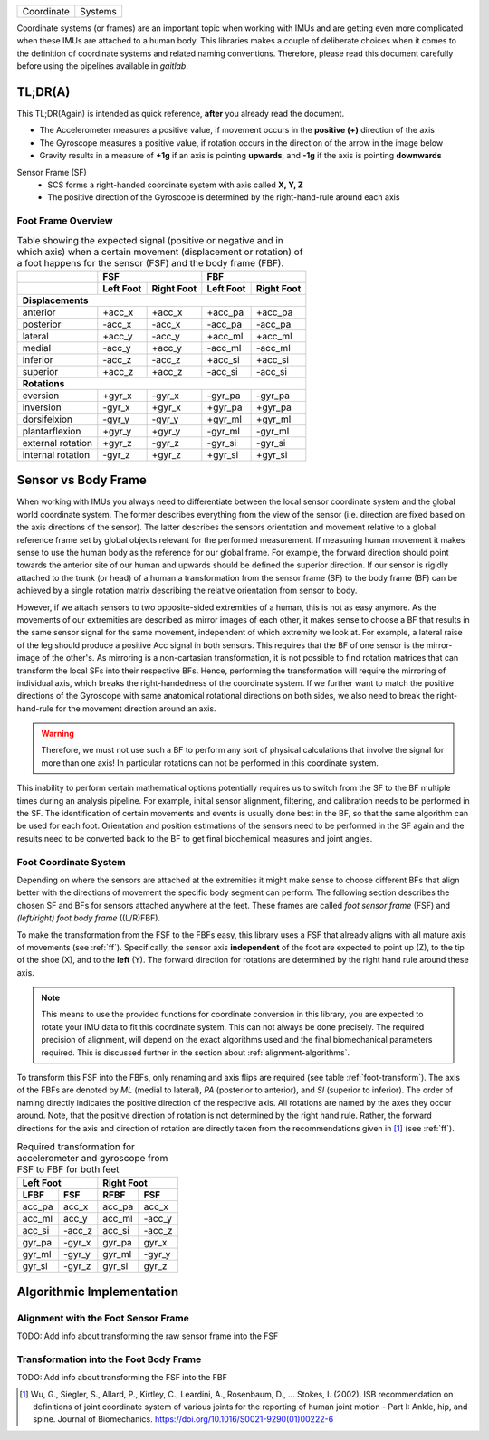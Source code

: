 ==========  =======
Coordinate  Systems
==========  =======

Coordinate systems (or frames) are an important topic when working with IMUs and are getting even more complicated
when these IMUs are attached to a human body.
This libraries makes a couple of deliberate choices when it comes to the definition of coordinate systems and related
naming conventions.
Therefore, please read this document carefully before using the pipelines available in *gaitlab*.

TL;DR(A)
========

This TL;DR(Again) is intended as quick reference, **after** you already read the document.

* The Accelerometer measures a positive value, if movement occurs in the **positive (+)** direction of the axis
* The Gyroscope measures a positive value, if rotation occurs in the direction of the arrow in the image below
* Gravity results in a measure of **+1g** if an axis is pointing **upwards**, and **-1g** if the axis is pointing
  **downwards**

Sensor Frame (SF)
    * SCS forms a right-handed coordinate system with axis called **X, Y, Z**
    * The positive direction of the Gyroscope is determined by the right-hand-rule around each axis

.. _ff:

Foot Frame Overview
-------------------

.. raw:: html
  :file: ../images/gaitmap_foot_frame.html


.. table:: Table showing the expected signal (positive or negative and in which axis) when a certain movement
           (displacement or rotation) of a foot happens for the sensor (FSF) and the body frame (FBF).

  +-------------------+------------------------+------------------------+
  |                   |          FSF           |          FBF           |
  +-------------------+-----------+------------+-----------+------------+
  |                   | Left Foot | Right Foot | Left Foot | Right Foot |
  +===================+===========+============+===========+============+
  |                              **Displacements**                      |
  +-------------------+-----------+------------+-----------+------------+
  | anterior          | +acc_x    | +acc_x     | +acc_pa   | +acc_pa    |
  +-------------------+-----------+------------+-----------+------------+
  | posterior         | -acc_x    | -acc_x     | -acc_pa   | -acc_pa    |
  +-------------------+-----------+------------+-----------+------------+
  | lateral           | +acc_y    | -acc_y     | +acc_ml   | +acc_ml    |
  +-------------------+-----------+------------+-----------+------------+
  | medial            | -acc_y    | +acc_y     | -acc_ml   | -acc_ml    |
  +-------------------+-----------+------------+-----------+------------+
  | inferior          | -acc_z    | -acc_z     | +acc_si   | +acc_si    |
  +-------------------+-----------+------------+-----------+------------+
  | superior          | +acc_z    | +acc_z     | -acc_si   | -acc_si    |
  +-------------------+-----------+------------+-----------+------------+
  |                                **Rotations**                        |
  +-------------------+-----------+------------+-----------+------------+
  | eversion          | +gyr_x    | -gyr_x     | -gyr_pa   | -gyr_pa    |
  +-------------------+-----------+------------+-----------+------------+
  | inversion         | -gyr_x    | +gyr_x     | +gyr_pa   | +gyr_pa    |
  +-------------------+-----------+------------+-----------+------------+
  | dorsifelxion      | -gyr_y    | -gyr_y     | +gyr_ml   | +gyr_ml    |
  +-------------------+-----------+------------+-----------+------------+
  | plantarflexion    | +gyr_y    | +gyr_y     | -gyr_ml   | -gyr_ml    |
  +-------------------+-----------+------------+-----------+------------+
  | external rotation | +gyr_z    | -gyr_z     | -gyr_si   | -gyr_si    |
  +-------------------+-----------+------------+-----------+------------+
  | internal rotation | -gyr_z    | +gyr_z     | +gyr_si   | +gyr_si    |
  +-------------------+-----------+------------+-----------+------------+

Sensor vs Body Frame
====================

When working with IMUs you always need to differentiate between the local sensor coordinate system and the global world
coordinate system.
The former describes everything from the view of the sensor (i.e. direction are fixed based on the axis directions of
the sensor).
The latter describes the sensors orientation and movement relative to a global reference frame set by global objects
relevant for the performed measurement.
If measuring human movement it makes sense to use the human body as the reference for our global frame.
For example, the forward direction should point towards the anterior site of our human and upwards should be defined the
superior direction.
If our sensor is rigidly attached to the trunk (or head) of a human a transformation from the sensor frame (SF) to the
body frame (BF) can be achieved by a single rotation matrix describing the relative orientation from sensor to body.

However, if we attach sensors to two opposite-sided extremities of a human, this is not as easy anymore.
As the movements of our extremities are described as mirror images of each other, it makes sense to choose a BF that
results in the same sensor signal for the same movement, independent of which extremity we look at.
For example, a lateral raise of the leg should produce a positive Acc signal in both sensors.
This requires that the BF of one sensor is the mirror-image of the other's.
As mirroring is a non-cartasian transformation, it is not possible to find rotation matrices that can transform the
local SFs into their respective BFs.
Hence, performing the transformation will require the mirroring of individual axis, which breaks the right-handedness of
the coordinate system.
If we further want to match the positive directions of the Gyroscope with same anatomical rotational directions on both
sides, we also need to break the right-hand-rule for the movement direction around an axis.

.. warning:: Therefore, we must not use such a BF to perform any sort of physical calculations that involve the signal
             for more than one axis!
             In particular rotations can not be performed in this coordinate system.

This inability to perform certain mathematical options potentially requires us to switch from the SF to the BF multiple
times during an analysis pipeline.
For example, initial sensor alignment, filtering, and calibration needs to be performed in the SF.
The identification of certain movements and events is usually done best in the BF, so that the same algorithm can be
used for each foot.
Orientation and position estimations of the sensors need to be performed in the SF again and the results need to be
converted back to the BF to get final biochemical measures and joint angles.

Foot Coordinate System
----------------------

Depending on where the sensors are attached at the extremities it might make sense to choose different BFs that align
better with the directions of movement the specific body segment can perform.
The following section describes the chosen SF and BFs for sensors attached anywhere at the feet.
These frames are called *foot sensor frame* (FSF) and *(left/right) foot body frame* ((L/R)FBF).

To make the transformation from the FSF to the FBFs easy, this library uses a FSF that already aligns with all mature
axis of movements (see :ref:`ff`).
Specifically, the sensor axis **independent** of the foot are expected to point up (Z), to the tip of the shoe (X), and
to the **left** (Y).
The forward direction for rotations are determined by the right hand rule around these axis.

.. note:: This means to use the provided functions for coordinate conversion in this library, you are expected to rotate
          your IMU data to fit this coordinate system.
          This can not always be done precisely.
          The required precision of alignment, will depend on the exact algorithms used and the final biomechanical
          parameters required.
          This is discussed further in the section about :ref:`alignment-algorithms`.

To transform this FSF into the FBFs, only renaming and axis flips are required (see table :ref:`foot-transform`).
The axis of the FBFs are denoted by *ML* (medial to lateral), *PA* (posterior to anterior), and *SI* (superior to
inferior).
The order of naming directly indicates the positive direction of the respective axis.
All rotations are named by the axes they occur around.
Note, that the positive direction of rotation is not determined by the right hand rule.
Rather, the forward directions for the axis and direction of rotation are directly taken from the recommendations given
in [1]_ (see :ref:`ff`).

.. _foot-transform:

.. table:: Required transformation for accelerometer and gyroscope from FSF to FBF for both feet

   +-----------------+-----------------+
   | Left Foot       | Right Foot      |
   +--------+--------+--------+--------+
   |  LFBF  |  FSF   |  RFBF  |  FSF   |
   +========+========+========+========+
   | acc_pa | acc_x  | acc_pa | acc_x  |
   +--------+--------+--------+--------+
   | acc_ml | acc_y  | acc_ml | -acc_y |
   +--------+--------+--------+--------+
   | acc_si | -acc_z | acc_si | -acc_z |
   +--------+--------+--------+--------+
   | gyr_pa | -gyr_x | gyr_pa | gyr_x  |
   +--------+--------+--------+--------+
   | gyr_ml | -gyr_y | gyr_ml | -gyr_y |
   +--------+--------+--------+--------+
   | gyr_si | -gyr_z | gyr_si | gyr_z  |
   +--------+--------+--------+--------+


Algorithmic Implementation
==========================

.. _alignment-algorithms:

Alignment with the Foot Sensor Frame
------------------------------------

TODO: Add info about transforming the raw sensor frame into the FSF

Transformation into the Foot Body Frame
---------------------------------------

TODO: Add info about transforming the FSF into the FBF


.. [1] Wu, G., Siegler, S., Allard, P., Kirtley, C., Leardini, A., Rosenbaum, D., … Stokes, I. (2002). ISB
       recommendation on definitions of joint coordinate system of various joints for the reporting of human joint
       motion - Part I: Ankle, hip, and spine. Journal of Biomechanics. https://doi.org/10.1016/S0021-9290(01)00222-6
